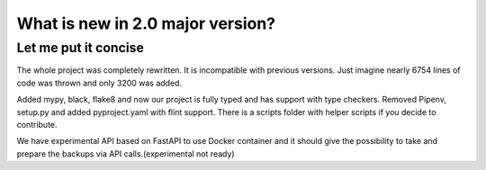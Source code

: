 What is new in 2.0 major version?
=================================

Let me put it concise
---------------------

The whole project was completely rewritten. It is incompatible with previous versions.
Just imagine nearly 6754 lines of code was thrown and only 3200 was added.

Added mypy, black, flake8 and now our project is fully typed and has support with type checkers.
Removed Pipenv, setup.py and added pyproject.yaml with flint support.
There is a scripts folder with helper scripts if you decide to contribute.

We have experimental API based on FastAPI to use Docker container and
it should give the possibility to take and prepare the backups via API calls.(experimental not ready)